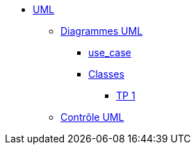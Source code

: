
* xref:index-uml.adoc[UML]
*** xref:d_uc.adoc[Diagrammes UML]
**** xref:d_uc.adoc[use_case]
**** xref:d_classe.adoc[Classes]
***** xref:dc_tp1.adoc[TP 1]
*** xref:controle_uml.adoc[Contrôle UML]


